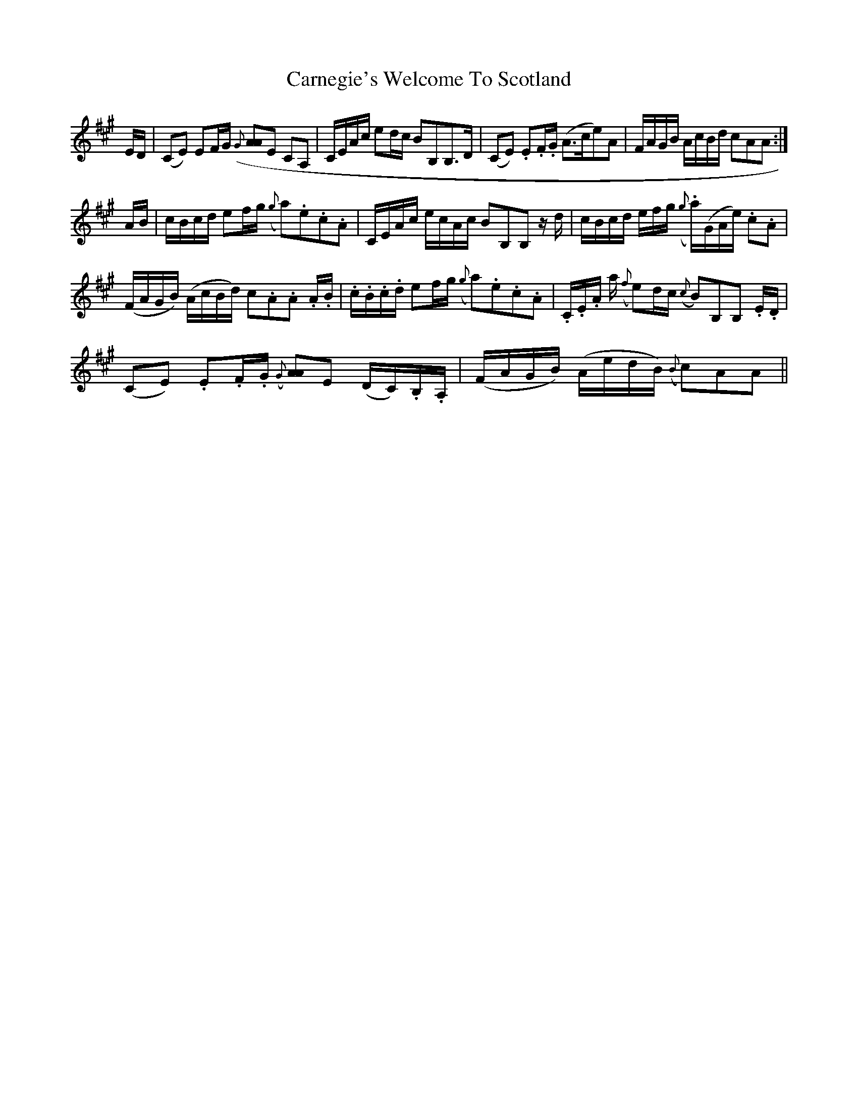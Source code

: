 X: 6234
T: Carnegie's Welcome To Scotland
R: march
M: 
K: Amajor
E/D/|(CE) EF/G/ ({G}[AA>)]E CA,|C/E/A/c/ ed/c/ BB,B,>D|(CE) .E.F/.G/ (A>ce)A|F/A/G/B/ A/c/B/d/ cAA:|
A/B/|c/B/c/d/ ef/g/ ({g}a).e.c.A|C/E/A/c/ e/c/A/c/ BB,B, z/d/|c/B/c/d/ e/f/g/ ({g}.a/)(G/A/e/) .c.A|
(F/A/G/B/) (A/c/B/d/) c.A.A .A/.B/|.c/.B/.c/.d/ ef/g/ ({g}a).e.c.A|.C/.E/.A/ a/ ({f}e)d/c/ ({c}B)B,B, .E/.D/|
(CE) .E.F/.G/ ({G}[AA>)]E (D/C/).B,/.A,/|(F/A/G/B/) (A/e/d/B/) ({B}c)AA||

